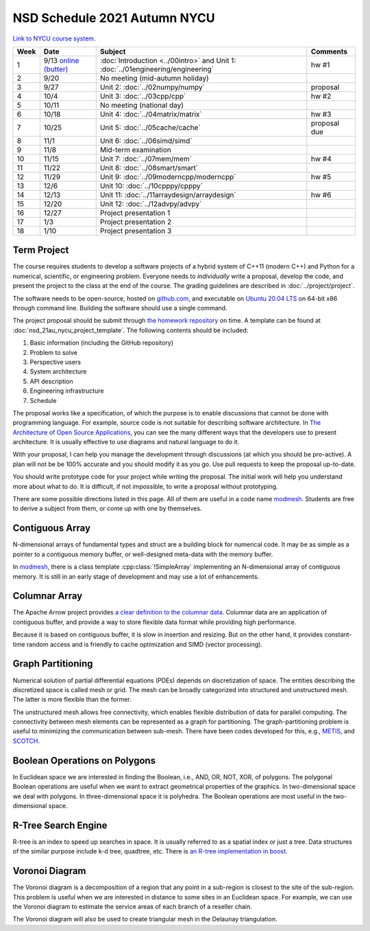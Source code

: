 =============================
NSD Schedule 2021 Autumn NYCU
=============================

.. begin schedule contents

`Link to NYCU course system.
<https://timetable.nycu.edu.tw/?r=main/crsoutline&Acy=110&Sem=1&CrsNo=5296>`__

.. list-table::
  :header-rows: 1
  :align: center
  :width: 100%

  * - Week
    - Date
    - Subject
    - Comments
  * - 1
    - 9/13
      `online (butter)
      <https://app.butter.us/yyc/nsd-01engineering-with-introduction>`__
    - :doc:`Introduction <../00intro>` and
      Unit 1: :doc:`../01engineering/engineering`
    - hw #1
  * - 2
    - 9/20
    - No meeting (mid-autumn holiday)
    -
  * - 3
    - 9/27
    - Unit 2: :doc:`../02numpy/numpy`
    - proposal
  * - 4
    - 10/4
    - Unit 3: :doc:`../03cpp/cpp`
    - hw #2
  * - 5
    - 10/11
    - No meeting (national day)
    -
  * - 6
    - 10/18
    - Unit 4: :doc:`../04matrix/matrix`
    - hw #3
  * - 7
    - 10/25
    - Unit 5: :doc:`../05cache/cache`
    - proposal due
  * - 8
    - 11/1
    - Unit 6: :doc:`../06simd/simd`
    -
  * - 9
    - 11/8
    - Mid-term examination
    -
  * - 10
    - 11/15
    - Unit 7: :doc:`../07mem/mem`
    - hw #4
  * - 11
    - 11/22
    - Unit 8: :doc:`../08smart/smart`
    -
  * - 12
    - 11/29
    - Unit 9: :doc:`../09moderncpp/moderncpp`
    - hw #5
  * - 13
    - 12/6
    - Unit 10: :doc:`../10cpppy/cpppy`
    -
  * - 14
    - 12/13
    - Unit 11: :doc:`../11arraydesign/arraydesign`
    - hw #6
  * - 15
    - 12/20
    - Unit 12: :doc:`../12advpy/advpy`
    -
  * - 16
    - 12/27
    - Project presentation 1
    -
  * - 17
    - 1/3
    - Project presentation 2
    -
  * - 18
    - 1/10
    - Project presentation 3
    -

.. _nsd-21au-project:

Term Project
============

The course requires students to develop a software projects of a hybrid system
of C++11 (modern C++) and Python for a numerical, scientific, or engineering
problem.  Everyone needs to *individually* write a proposal, develop the code,
and present the project to the class at the end of the course.  The grading
guidelines are described in :doc:`../project/project`.

The software needs to be open-source, hosted on `github.com
<https://github.com/>`__, and executable on `Ubuntu 20.04 LTS
<http://releases.ubuntu.com/20.04/>`__ on 64-bit x86 through command line.
Building the software should use a single command.

The project proposal should be submit through `the homework repository
<https://github.com/yungyuc/nsdhw_21au>`__ on time.  A template can be found at
:doc:`nsd_21au_nycu_project_template`.  The following contents should be
included:

1. Basic information (including the GitHub repository)
2. Problem to solve
3. Perspective users
4. System architecture
5. API description
6. Engineering infrastructure
7. Schedule

The proposal works like a specification, of which the purpose is to enable
discussions that cannot be done with programming language.  For example, source
code is not suitable for describing software architecture.  In `The
Architecture of Open Source Applications
<https://aosabook.org/en/index.html>`__, you can see the many different ways
that the developers use to present architecture.  It is usually effective to
use diagrams and natural language to do it.

With your proposal, I can help you manage the development through discussions
(at which you should be pro-active).  A plan will not be be 100% accurate and
you should modify it as you go.  Use pull requests to keep the proposal
up-to-date.

You should write prototype code for your project while writing the proposal.
The initial work will help you understand more about what to do.  It is
difficult, if not impossible, to write a proposal without prototyping.

There are some possible directions listed in this page.  All of them are useful
in a code name `modmesh <https://github.com/solvcon/modmesh>`__.  Students are
free to derive a subject from them, or come up with one by themselves.

.. _nsd-21au-project-conarr:

Contiguous Array
================

N-dimensional arrays of fundamental types and struct are a building block for
numerical code.  It may be as simple as a pointer to a contiguous memory
buffer, or well-designed meta-data with the memory buffer.

In `modmesh <https://github.com/solvcon/modmesh>`__, there is a class template
:cpp:class:`!SimpleArray` implementing an N-dimensional array of contiguous
memory.  It is still in an early stage of development and may use a lot of
enhancements.

.. _nsd-21au-project-columnar:

Columnar Array
==============

The Apache Arrow project provides `a clear definition to the columnar data
<https://arrow.apache.org/docs/format/Columnar.html>`__.  Columnar data are an
application of contiguous buffer, and provide a way to store flexible data
format while providing high performance.

Because it is based on contiguous buffer, it is slow in insertion and resizing.
But on the other hand, it provides constant-time random access and is friendly
to cache optimization and SIMD (vector processing).

.. _nsd-21au-project-graphpart:

Graph Partitioning
==================

Numerical solution of partial differential equations (PDEs) depends on
discretization of space.  The entities describing the discretized space is
called mesh or grid.  The mesh can be broadly categorized into structured and
unstructured mesh.  The latter is more flexible than the former.

The unstructured mesh allows free connectivity, which enables flexible
distribution of data for parallel computing.  The connectivity between mesh
elements can be represented as a graph for partitioning.  The
graph-partitioning problem is useful to minimizing the communication between
sub-mesh.  There have been codes developed for this, e.g., `METIS
<http://glaros.dtc.umn.edu/gkhome/views/metis>`__, and `SCOTCH
<https://www.labri.fr/perso/pelegrin/scotch/>`__.

.. _nsd-21au-project-polybool:

Boolean Operations on Polygons
==============================

In Euclidean space we are interested in finding the Boolean, i.e., AND, OR,
NOT, XOR, of polygons.  The polygonal Boolean operations are useful when we
want to extract geometrical properties of the graphics.  In two-dimensional
space we deal with polygons.  In three-dimensional space it is polyhedra.  The
Boolean operations are most useful in the two-dimensional space.

.. _nsd-21au-project-rtree:

R-Tree Search Engine
====================

R-tree is an index to speed up searches in space.  It is usually referred to as
a spatial index or just a tree.  Data structures of the similar purpose include
k-d tree, quadtree, etc.  There is `an R-tree implementation in boost
<https://www.boost.org/doc/libs/1_77_0/libs/geometry/doc/html/index.html>`__.

.. _nsd-21au-project-voronoi:

Voronoi Diagram
===============

The Voronoi diagram is a decomposition of a region that any point in a
sub-region is closest to the site of the sub-region.  This problem is useful
when we are interested in distance to some sites in an Euclidean space.  For
example, we can use the Voronoi diagram to estimate the service areas of each
branch of a reseller chain.

The Voronoi diagram will also be used to create triangular mesh in the Delaunay
triangulation.

.. vim: set ff=unix fenc=utf8 sw=2 ts=2 sts=2 tw=79:

